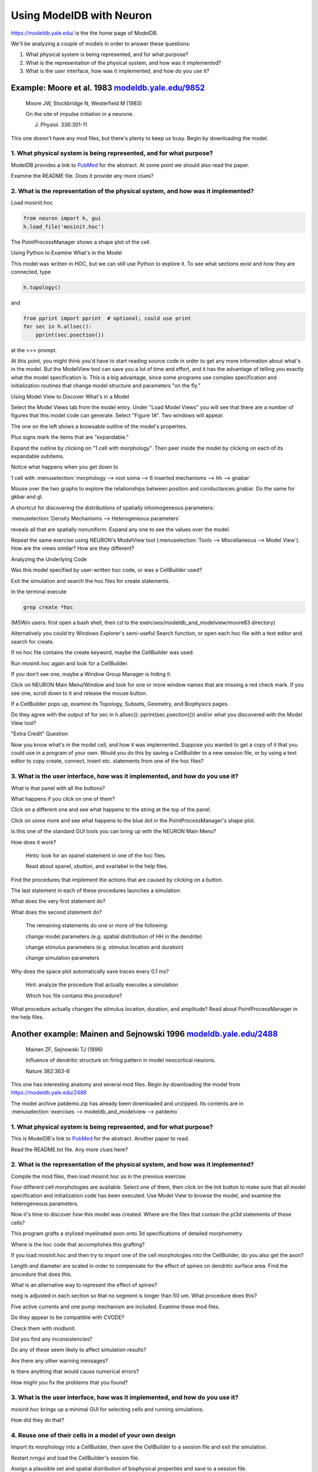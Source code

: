 .. _using_modeldb_and_modelview:

Using ModelDB with Neuron
=========================

`https://modeldb.yale.edu/ <https://modeldb.yale.edu/>`_ is the the home page of ModelDB.

We'll be analyzing a couple of models in order to answer these questions:

1.
    What physical system is being represented, and for what purpose?

2.
    What is the representation of the physical system, and how was it implemented?

3.
    What is the user interface, how was it implemented, and how do you use it?

Example: Moore et al. 1983 `modeldb.yale.edu/9852 <https://senselab.med.yale.edu/ModelDB/showmodel.cshtml?model=9852#tabs-1>`_
------------------------------------------------------------------------------------------------------------------------------

    Moore JW, Stockbridge N, Westerfield M (1983)

    On the site of impulse initiation in a neurone.

    J. Physiol. 336:301-11

This one doesn't have any mod files, but there's plenty to keep us busy. Begin by downloading the model.

1. What physical system is being represented, and for what purpose?
+++++++++++++++++++++++++++++++++++++++++++++++++++++++++++++++++++

ModelDB provides a link to `PubMed <https://pubmed.ncbi.nlm.nih.gov/6308224/>`_ for the abstract. At some point we should also read the paper.

Examine the README file. Does it provide any more clues?

2. What is the representation of the physical system, and how was it implemented?
+++++++++++++++++++++++++++++++++++++++++++++++++++++++++++++++++++++++++++++++++

Load mosinit.hoc 

.. code::
    python

    from neuron import h, gui
    h.load_file('mosinit.hoc')

The PointProcessManager shows a shape plot of the cell.

Using Python to Examine What's in the Model

This model was written in HOC, but we can still use Python to explore it. To see what sections exist and how they are connected, type

.. code::
    python

    h.topology()

and

.. code:: 
    python

    from pprint import pprint  # optional; could use print
    for sec in h.allsec():
        pprint(sec.psection())

at the >>> prompt.

At this point, you might think you'd have to start reading source code in order to get any more information about what's in the model. But the ModelView tool can save you a lot of time and effort, and it has the advantage of telling you exactly what the model specification is. This is a big advantage, since some programs use complex specification and initialization routines that change model structure and parameters "on the fly."

Using Model View to Discover What's in a Model

Select the Model Views tab from the model entry. Under "Load Model Views" you will see that there are a number of figures that this model code can generate. Select "Figure 1A". Two windows will appear.

The one on the left shows a browsable outline of the model's properties.

Plus signs mark the items that are "expandable."

Expand the outline by clicking on "1 cell with morphology". Then peer inside the model by clicking on each of its expandable subitems.

Notice what happens when you get down to

1 cell with :menuselection:`morphology --> root soma --> 6 inserted mechanisms --> hh --> gnabar`

Mouse over the two graphs to explore the relationships between position and conductances gnabar. Do the same for gkbar and gl.

A shortcut for discovering the distributions of spatially inhomogeneous parameters:

:menuselection:`Density Mechanisms --> Heterogeneous parameters`

reveals all that are spatially nonuniform. Expand any one to see the values over the model.

Repeat the same exercise using NEURON's ModelView tool (:menuselection:`Tools --> Miscellaneous --> Model View`). How are the views similar? How are they different?

Analyzing the Underlying Code

Was this model specified by user-written hoc code, or was a CellBuilder used?

Exit the simulation and search the hoc files for create statements.

In the terminal execute

.. code::
    python

    grep create *hoc

(MSWin users: first open a bash shell, then cd to the exercises/modeldb_and_modelview/moore83 directory)

Alternatively you could try Windows Explorer's semi-useful Search function, or open each hoc file with a text editor and search for create.

If no hoc file contains the create keyword, maybe the CellBuilder was used.

Run mosinit.hoc again and look for a CellBuilder.

If you don't see one, maybe a Window Group Manager is hiding it.

Click on NEURON Main Menu/Window and look for one or more window names that are missing a red check mark. If you see one, scroll down to it and release the mouse button.

If a CellBuilder pops up, examine its Topology, Subsets, Geometry, and Biophysics pages.

Do they agree with the output of for sec in h.allsec(): pprint(sec.psection(()) and/or what you discovered with the Model View tool?

"Extra Credit" Question

Now you know what's in the model cell, and how it was implemented. Suppose you wanted to get a copy of it that you could use in a program of your own. Would you do this by saving a CellBuilder to a new session file, or by using a text editor to copy create, connect, insert etc. statements from one of the hoc files?


3. What is the user interface, how was it implemented, and how do you use it?
+++++++++++++++++++++++++++++++++++++++++++++++++++++++++++++++++++++++++++++

What is that panel with all the buttons?

What happens if you click on one of them?

Click on a different one and see what happens to the string at the top of the panel.

Click on some more and see what happens to the blue dot in the PointProcessManager's shape plot.

Is this one of the standard GUI tools you can bring up with the NEURON Main Menu?

How does it work?

    Hints: look for an xpanel statement in one of the hoc files.

    Read about xpanel, xbutton, and xvarlabel in the help files.

Find the procedures that implement the actions that are caused by clicking on a button.

The last statement in each of these procedures launches a simulation.

What does the very first statement do?

What does the second statement do?

    The remaining statements do one or more of the following:

    change model parameters (e.g. spatial distribution of HH in the dendrite)

    change stimulus parameters (e.g. stimulus location and duration)

    change simulation parameters

Why does the space plot automatically save traces every 0.1 ms?

    Hint: analyze the procedure that actually executes a simulation

    Which hoc file contains this procedure?

What procedure actually changes the stimulus location, duration, and amplitude? Read about PointProcessManager in the help files.


Another example: Mainen and Sejnowski 1996 `modeldb.yale.edu/2488 <https://senselab.med.yale.edu/ModelDB/showmodel.cshtml?model=2488#tabs-1>`_
----------------------------------------------------------------------------------------------------------------------------------------------

    Mainen ZF, Sejnowski TJ (1996)

    Influence of dendritic structure on firing pattern in model neocortical neurons.

    Nature 382:363-6

This one has interesting anatomy and several mod files. Begin by downloading the model from `https://modeldb.yale.edu/2488 <https://senselab.med.yale.edu/ModelDB/showmodel.cshtml?model=2488#tabs-1>`_

The model archive patdemo.zip has already been downloaded and unzipped. Its contents are in :menuselection:`exercises --> modeldb_and_modelview --> patdemo`


1. What physical system is being represented, and for what purpose?
+++++++++++++++++++++++++++++++++++++++++++++++++++++++++++++++++++

This is ModelDB's link to `PubMed <https://pubmed.ncbi.nlm.nih.gov/8684467/>`_ for the abstract. Another paper to read.

Read the README.txt file. Any more clues here?

2. What is the representation of the physical system, and how was it implemented?
+++++++++++++++++++++++++++++++++++++++++++++++++++++++++++++++++++++++++++++++++

Compile the mod files, then load mosinit.hoc as in the previous exercise.

Four different cell morphologies are available. Select one of them, then click on the Init button to make sure that all model specification and initialization code has been executed. Use Model View to browse the model, and examine the heterogeneous parameters.

Now it's time to discover how this model was created. Where are the files that contain the pt3d statements of these cells?

This program grafts a stylized myelinated axon onto 3d specifications of detailed morphometry.

Where is the hoc code that accomplishes this grafting?

If you load mosinit.hoc and then try to import one of the cell morphologies into the CellBuilder, do you also get the axon?

Length and diameter are scaled in order to compensate for the effect of spines on dendritic surface area. Find the procedure that does this.

What is an alternative way to represent the effect of spines?

nseg is adjusted in each section so that no segment is longer than 50 um. What procedure does this?

Five active currents and one pump mechanism are included. Examine these mod files.

Do they appear to be compatible with CVODE?

Check them with modlunit.

Did you find any inconsistencies?

Do any of these seem likely to affect simulation results?

Are there any other warning messages?

Is there anything that would cause numerical errors?

How might you fix the problems that you found?

3. What is the user interface, how was it implemented, and how do you use it?
+++++++++++++++++++++++++++++++++++++++++++++++++++++++++++++++++++++++++++++

mosinit.hoc brings up a minimal GUI for selecting cells and running simulations.

How did they do that?

4. Reuse one of their cells in a model of your own design
+++++++++++++++++++++++++++++++++++++++++++++++++++++++++

Import its morphology into a CellBuilder, then save the CellBuilder to a session file and exit the simulation.

Restart nrngui and load the CellBuilder's session file.

Assign a plausible set and spatial distribution of biophysical properties and save to a session file.

Instrument your new model and run a simulation.

Save the model, with instrumentation, to a session file.




